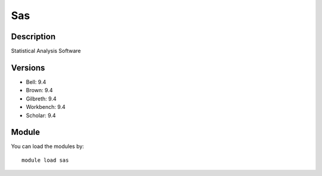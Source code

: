 .. _backbone-label:

Sas
==============================

Description
~~~~~~~~
Statistical Analysis Software

Versions
~~~~~~~~
- Bell: 9.4
- Brown: 9.4
- Gilbreth: 9.4
- Workbench: 9.4
- Scholar: 9.4

Module
~~~~~~~~
You can load the modules by::

    module load sas

